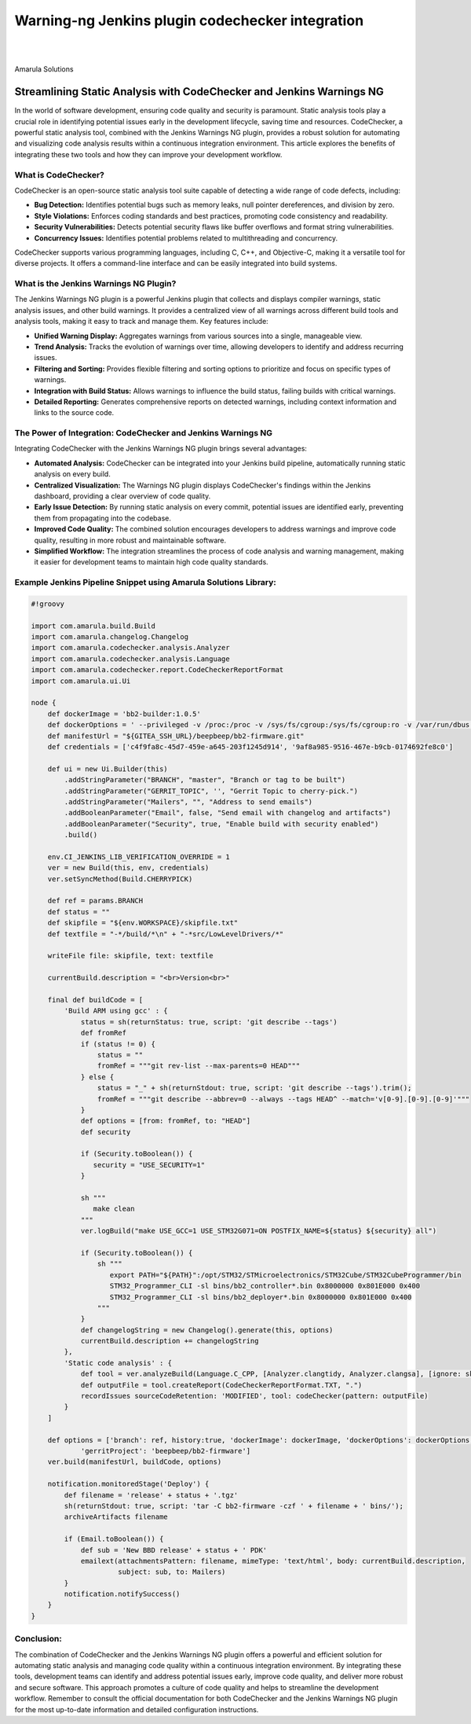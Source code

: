 Warning-ng Jenkins plugin codechecker integration
==============================================================

.. figure:: /images/code-checker-warnings.png
   :align: center

|
|

Amarula Solutions

=====================================================================
Streamlining Static Analysis with CodeChecker and Jenkins Warnings NG
=====================================================================

In the world of software development, ensuring code quality and security is paramount.
Static analysis tools play a crucial role in identifying potential issues early in
the development lifecycle, saving time and resources. CodeChecker, a powerful
static analysis tool, combined with the Jenkins Warnings NG plugin, provides a
robust solution for automating and visualizing code analysis results within a
continuous integration environment. This article explores the benefits of
integrating these two tools and how they can improve your development workflow.

What is CodeChecker?
--------------------

CodeChecker is an open-source static analysis tool suite capable of detecting a
wide range of code defects, including:

* **Bug Detection:** Identifies potential bugs such as memory leaks, null
  pointer dereferences, and division by zero.
* **Style Violations:** Enforces coding standards and best practices, promoting
  code consistency and readability.
* **Security Vulnerabilities:** Detects potential security flaws like buffer
  overflows and format string vulnerabilities.
* **Concurrency Issues:** Identifies potential problems related to
  multithreading and concurrency.

CodeChecker supports various programming languages, including C, C++, and
Objective-C, making it a versatile tool for diverse projects. It offers a
command-line interface and can be easily integrated into build systems.

What is the Jenkins Warnings NG Plugin?
---------------------------------------

The Jenkins Warnings NG plugin is a powerful Jenkins plugin that collects and
displays compiler warnings, static analysis issues, and other build warnings.
It provides a centralized view of all warnings across different build tools and
analysis tools, making it easy to track and manage them. Key features include:

* **Unified Warning Display:** Aggregates warnings from various sources into a
  single, manageable view.
* **Trend Analysis:** Tracks the evolution of warnings over time, allowing
  developers to identify and address recurring issues.
* **Filtering and Sorting:** Provides flexible filtering and sorting options to
  prioritize and focus on specific types of warnings.
* **Integration with Build Status:** Allows warnings to influence the build
  status, failing builds with critical warnings.
* **Detailed Reporting:** Generates comprehensive reports on detected warnings,
  including context information and links to the source code.

The Power of Integration: CodeChecker and Jenkins Warnings NG
-------------------------------------------------------------

Integrating CodeChecker with the Jenkins Warnings NG plugin brings several
advantages:

* **Automated Analysis:** CodeChecker can be integrated into your Jenkins build
  pipeline, automatically running static analysis on every build.
* **Centralized Visualization:** The Warnings NG plugin displays CodeChecker's
  findings within the Jenkins dashboard, providing a clear overview of code
  quality.
* **Early Issue Detection:** By running static analysis on every commit,
  potential issues are identified early, preventing them from propagating into
  the codebase.
* **Improved Code Quality:** The combined solution encourages developers to
  address warnings and improve code quality, resulting in more robust and
  maintainable software.
* **Simplified Workflow:** The integration streamlines the process of code
  analysis and warning management, making it easier for development teams to
  maintain high code quality standards.

Example Jenkins Pipeline Snippet using Amarula Solutions Library:
-----------------------------------------------------------------

.. code-block:: groovy

   #!groovy

   import com.amarula.build.Build
   import com.amarula.changelog.Changelog
   import com.amarula.codechecker.analysis.Analyzer
   import com.amarula.codechecker.analysis.Language
   import com.amarula.codechecker.report.CodeCheckerReportFormat
   import com.amarula.ui.Ui

   node {
       def dockerImage = 'bb2-builder:1.0.5'
       def dockerOptions = ' --privileged -v /proc:/proc -v /sys/fs/cgroup:/sys/fs/cgroup:ro -v /var/run/dbus:/var/run/dbus'
       def manifestUrl = "${GITEA_SSH_URL}/beepbeep/bb2-firmware.git"
       def credentials = ['c4f9fa8c-45d7-459e-a645-203f1245d914', '9af8a985-9516-467e-b9cb-0174692fe8c0']

       def ui = new Ui.Builder(this)
           .addStringParameter("BRANCH", "master", "Branch or tag to be built")
           .addStringParameter("GERRIT_TOPIC", '', "Gerrit Topic to cherry-pick.")
           .addStringParameter("Mailers", "", "Address to send emails")
           .addBooleanParameter("Email", false, "Send email with changelog and artifacts")
           .addBooleanParameter("Security", true, "Enable build with security enabled")
           .build()

       env.CI_JENKINS_LIB_VERIFICATION_OVERRIDE = 1
       ver = new Build(this, env, credentials)
       ver.setSyncMethod(Build.CHERRYPICK)

       def ref = params.BRANCH
       def status = ""
       def skipfile = "${env.WORKSPACE}/skipfile.txt"
       def textfile = "-*/build/*\n" + "-*src/LowLevelDrivers/*"

       writeFile file: skipfile, text: textfile

       currentBuild.description = "<br>Version<br>"

       final def buildCode = [
           'Build ARM using gcc' : {
               status = sh(returnStatus: true, script: 'git describe --tags')
               def fromRef
               if (status != 0) {
                   status = ""
                   fromRef = """git rev-list --max-parents=0 HEAD"""
               } else {
                   status = "_" + sh(returnStdout: true, script: 'git describe --tags').trim();
                   fromRef = """git describe --abbrev=0 --always --tags HEAD^ --match='v[0-9].[0-9].[0-9]'"""
               }
               def options = [from: fromRef, to: "HEAD"]
               def security

               if (Security.toBoolean()) {
                  security = "USE_SECURITY=1"
               }

               sh """
                  make clean
               """
               ver.logBuild("make USE_GCC=1 USE_STM32G071=ON POSTFIX_NAME=${status} ${security} all")

               if (Security.toBoolean()) {
                   sh """
                      export PATH="${PATH}":/opt/STM32/STMicroelectronics/STM32Cube/STM32CubeProgrammer/bin
                      STM32_Programmer_CLI -sl bins/bb2_controller*.bin 0x8000000 0x801E000 0x400
                      STM32_Programmer_CLI -sl bins/bb2_deployer*.bin 0x8000000 0x801E000 0x400
                   """
               }
               def changelogString = new Changelog().generate(this, options)
               currentBuild.description += changelogString
           },
           'Static code analysis' : {
               def tool = ver.analyzeBuild(Language.C_CPP, [Analyzer.clangtidy, Analyzer.clangsa], [ignore: skipfile])
               def outputFile = tool.createReport(CodeCheckerReportFormat.TXT, ".")
               recordIssues sourceCodeRetention: 'MODIFIED', tool: codeChecker(pattern: outputFile)
           }
       ]

       def options = ['branch': ref, history:true, 'dockerImage': dockerImage, 'dockerOptions': dockerOptions,
               'gerritProject': 'beepbeep/bb2-firmware']
       ver.build(manifestUrl, buildCode, options)

       notification.monitoredStage('Deploy') {
           def filename = 'release' + status + '.tgz'
           sh(returnStdout: true, script: 'tar -C bb2-firmware -czf ' + filename + ' bins/');
           archiveArtifacts filename

           if (Email.toBoolean()) {
               def sub = 'New BBD release' + status + ' PDK'
               emailext(attachmentsPattern: filename, mimeType: 'text/html', body: currentBuild.description,
                        subject: sub, to: Mailers)
           }
           notification.notifySuccess()
       }
   }


.. figure:: /images/pipeline-codechecker.png
   :align: center

Conclusion:
-----------

The combination of CodeChecker and the Jenkins Warnings NG plugin offers a
powerful and efficient solution for automating static analysis and managing
code quality within a continuous integration environment. By integrating these
tools, development teams can identify and address potential issues early,
improve code quality, and deliver more robust and secure software. This approach
promotes a culture of code quality and helps to streamline the development
workflow. Remember to consult the official documentation for both CodeChecker
and the Jenkins Warnings NG plugin for the most up-to-date information and
detailed configuration instructions.
